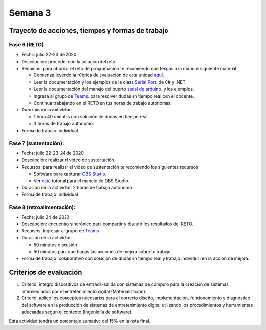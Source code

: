 Semana 3
===========

Trayecto de acciones, tiempos y formas de trabajo
---------------------------------------------------

Fase 6 (RETO)
^^^^^^^^^^^^^^^^^^^^^
* Fecha: julio 22-23 de 2020
* Descripción: proceder con la solución del reto.
* Recursos: para abordar el reto de programación te recomiendo que tengas a la mano el siguiente material

  * Comienza leyendo la rúbrica de evaluación de esta unidad `aquí <https://docs.google.com/spreadsheets/d/1THSCliQ08uRTvAZZ-rPrzwcoeoYGPMsmL1n5ZXlAaLQ/edit?usp=sharing>`__.
  * Leer la documentación y los ejemplos de la clase `Serial Port <https://docs.microsoft.com/en-us/dotnet/api/system.io.ports.serialport?view=netframework-4.8>`__.
    de C# y .NET.
  * Leer la documentación del manejo del puerto `serial de arduino <https://www.arduino.cc/reference/en/language/functions/communication/serial/>`__.
    y los ejemplos.
  * Ingresa al grupo de `Teams <https://teams.microsoft.com/l/team/19%3a919658982cb4457e85d706bad345b5dc%40thread.tacv2/conversations?groupId=16c098de-d737-4b8a-839d-8faf7400b06e&tenantId=618bab0f-20a4-4de3-a10c-e20cee96bb35>`__.
    para resolver dudas en tiempo real con el docente.
  * Continua trabajando en el RETO en tus horas de trabajo autónomas.

* Duración de la actividad: 
  
  * 1 hora 40 minutos con solución de dudas en tiempo real.
  * 3 horas de trabajo autónomo. 

* Forma de trabajo: individual.

Fase 7 (sustentación):
^^^^^^^^^^^^^^^^^^^^^^^^^
* Fecha: julio 22-23-24 de 2020
* Descripción: realizar el video de sustentación.
* Recursos: para realizar el video de sustentación te recomiendo los siguientes recursos
  
  * Software para capturar `OBS Studio <https://obsproject.com/>`__.
  * Ver `este <https://www.youtube.com/watch?time_continue=3&v=1tuJjI7dhw0>`__
    tutorial para el manejo de OBS Studio.

* Duración de la actividad: 2 horas de trabajo autónomo
* Forma de trabajo: individual

Fase 8 (retroalimentación): 
^^^^^^^^^^^^^^^^^^^^^^^^^^^^^
* Fecha: julio 24 de 2020
* Descripción: encuentro sincrónico para compartir y discutir los resultados del RETO. 
* Recursos: Ingresar al grupo de `Teams <https://teams.microsoft.com/l/team/19%3a919658982cb4457e85d706bad345b5dc%40thread.tacv2/conversations?groupId=16c098de-d737-4b8a-839d-8faf7400b06e&tenantId=618bab0f-20a4-4de3-a10c-e20cee96bb35>`__
* Duración de la actividad: 
  
  * 50 minutos discusión
  * 50 minutos para que hagas las acciones de mejora sobre tu trabajo.

* Forma de trabajo: colaborativo con solución de dudas en tiempo real y trabajo individual en la acción de mejora.

Criterios de evaluación
------------------------
1. Criterio: integro dispositivos de entrada-salida con sistemas de cómputo para la
   creación de sistemas intermediados por el entretenimiento digital (Materialización).

2. Criterio: aplico los conceptos necesarios para el correcto diseño, implementación,
   funcionamiento y 
   diagnóstico del software en la producción de sistemas de entretenimiento digital utilizando los procedimientos y herramientas adecuadas según el contexto (Ingeniería de software).

Esta actividad tendrá un porcentaje sumativo del 15% en la nota final.

